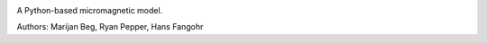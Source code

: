 .. image:: https://travis-ci.org/joommf/micromagneticmodel.svg?branch=master
   :target: https://travis-ci.org/joommf/micromagneticmodel
   :align: right

.. image:: https://codecov.io/gh/joommf/micromagneticmodel/branch/master/graph/badge.svg
   :target: https://codecov.io/gh/joommf/micromagneticmodel
   :align: right

.. image:: https://readthedocs.org/projects/micromagneticmodel/badge/?version=latest
  :target: http://micromagneticmodel.readthedocs.io/en/latest/?badge=latest
  :alt: Documentation Status

.. image:: https://badge.fury.io/py/micromagneticmodel.svg
   :target: https://badge.fury.io/py/micromagneticmodel

A Python-based micromagnetic model.

Authors: Marijan Beg, Ryan Pepper, Hans Fangohr
